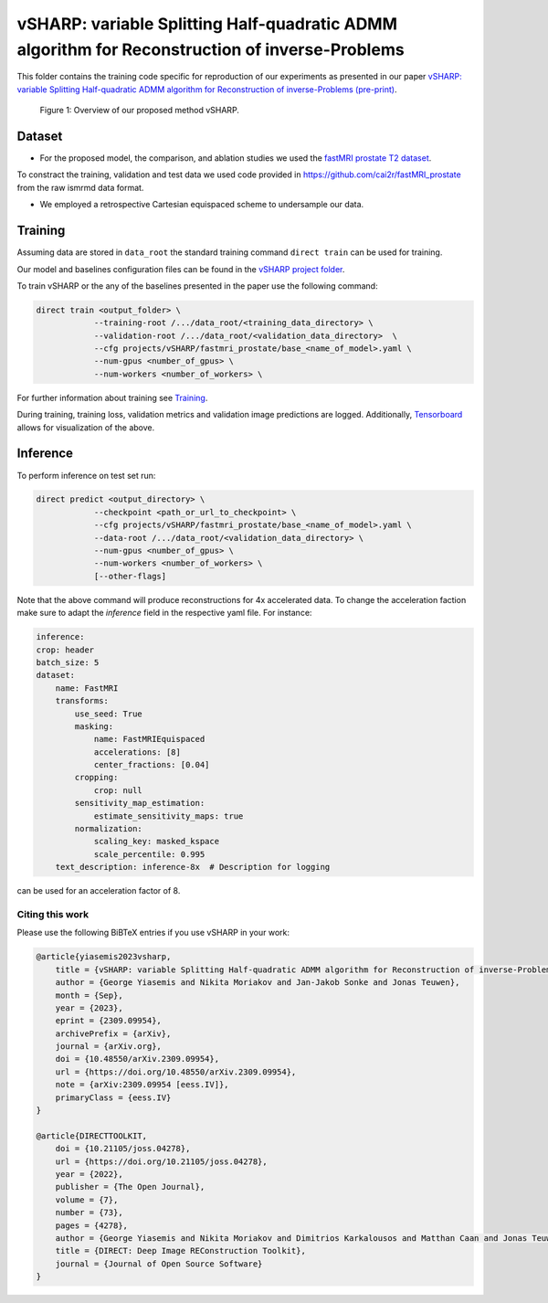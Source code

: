 ===============================================================================================
vSHARP: variable Splitting Half-quadratic ADMM algorithm for Reconstruction of inverse-Problems
===============================================================================================

This folder contains the training code specific for reproduction of our experiments as presented in our paper
`vSHARP: variable Splitting Half-quadratic ADMM algorithm for Reconstruction of inverse-Problems (pre-print) <https://arxiv.org/abs/2309.09954>`__.

.. figure:: https://github.com/NKI-AI/direct/assets/71031687/493701b6-6efa-427d-9b4f-94a0ebcf3142
   :alt: fig
   :name: fig1

   Figure 1: Overview of our proposed method vSHARP.

Dataset
=======
* For the proposed model, the comparison, and ablation studies we used the `fastMRI prostate T2 dataset <https://arxiv.org/abs/2304.09254>`__.
To constract the training, validation and test data we used code provided in https://github.com/cai2r/fastMRI_prostate
from the raw ismrmd data format.

* We employed a retrospective Cartesian equispaced scheme to undersample our data.

Training
========

Assuming data are stored in ``data_root`` the standard training command ``direct train`` can be used for training.

Our model and baselines configuration files can be found in the
`vSHARP project folder <https://github.com/NKI-AI/direct/tree/main/projects/vSHARP>`_.

To train vSHARP or the any of the baselines presented in the paper use the following command:

.. code-block:: bash

    direct train <output_folder> \
                --training-root /.../data_root/<training_data_directory> \
                --validation-root /.../data_root/<validation_data_directory>  \
                --cfg projects/vSHARP/fastmri_prostate/base_<name_of_model>.yaml \
                --num-gpus <number_of_gpus> \
                --num-workers <number_of_workers> \


For further information about training see `Training <https://docs.aiforoncology.nl/direct/training.html>`__.

During training, training loss, validation metrics and validation image predictions are logged.
Additionally, `Tensorboard <https://docs.aiforoncology.nl/direct/tensorboard.html>`__ allows for visualization of the above.

Inference
=========

To perform inference on test set run:

.. code-block:: bash

    direct predict <output_directory> \
                --checkpoint <path_or_url_to_checkpoint> \
                --cfg projects/vSHARP/fastmri_prostate/base_<name_of_model>.yaml \
                --data-root /.../data_root/<validation_data_directory> \
                --num-gpus <number_of_gpus> \
                --num-workers <number_of_workers> \
                [--other-flags]

Note that the above command will produce reconstructions for 4x accelerated data. To change the acceleration faction make
sure to adapt the `inference` field in the respective yaml file. For instance:

.. code-block:: yaml

    inference:
    crop: header
    batch_size: 5
    dataset:
        name: FastMRI
        transforms:
            use_seed: True
            masking:
                name: FastMRIEquispaced
                accelerations: [8]
                center_fractions: [0.04]
            cropping:
                crop: null
            sensitivity_map_estimation:
                estimate_sensitivity_maps: true
            normalization:
                scaling_key: masked_kspace
                scale_percentile: 0.995
        text_description: inference-8x  # Description for logging

can be used for an acceleration factor of 8.

Citing this work
----------------

Please use the following BiBTeX entries if you use vSHARP in your work:

.. code-block:: BibTeX

    @article{yiasemis2023vsharp,
        title = {vSHARP: variable Splitting Half-quadratic ADMM algorithm for Reconstruction of inverse-Problems},
        author = {George Yiasemis and Nikita Moriakov and Jan-Jakob Sonke and Jonas Teuwen},
        month = {Sep},
        year = {2023},
        eprint = {2309.09954},
        archivePrefix = {arXiv},
        journal = {arXiv.org},
        doi = {10.48550/arXiv.2309.09954},
        url = {https://doi.org/10.48550/arXiv.2309.09954},
        note = {arXiv:2309.09954 [eess.IV]},
        primaryClass = {eess.IV}
    }

    @article{DIRECTTOOLKIT,
        doi = {10.21105/joss.04278},
        url = {https://doi.org/10.21105/joss.04278},
        year = {2022},
        publisher = {The Open Journal},
        volume = {7},
        number = {73},
        pages = {4278},
        author = {George Yiasemis and Nikita Moriakov and Dimitrios Karkalousos and Matthan Caan and Jonas Teuwen},
        title = {DIRECT: Deep Image REConstruction Toolkit},
        journal = {Journal of Open Source Software}
    }
